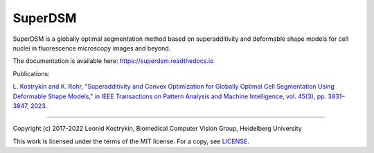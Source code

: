 SuperDSM
==========

SuperDSM is a globally optimal segmentation method based on superadditivity and deformable shape models for cell nuclei in fluorescence microscopy images and beyond.

The documentation is available here: https://superdsm.readthedocs.io

Publications:

`L. Kostrykin and K. Rohr, "Superadditivity and Convex Optimization for Globally Optimal Cell Segmentation Using Deformable Shape Models," in IEEE Transactions on Pattern Analysis and Machine Intelligence, vol. 45(3), pp. 3831–3847, 2023.
<https://doi.org/10.1109/TPAMI.2022.3185583>`_

----

Copyright (c) 2017-2022 Leonid Kostrykin, Biomedical Computer Vision Group, Heidelberg University

This work is licensed under the terms of the MIT license.
For a copy, see `LICENSE </LICENSE>`_.
